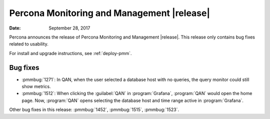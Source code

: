 .. _1.3.1:

================================================================================
Percona Monitoring and Management |release|
================================================================================

:Date: September 28, 2017

Percona announces the release of Percona Monitoring and Management
|release|. This release only contains bug fixes related to usability.

For install and upgrade instructions, see :ref:`deploy-pmm`.

Bug fixes
--------------------------------------------------------------------------------

* :pmmbug:`1271`: In QAN, when the user selected a database host with no
  queries, the query monitor could still show metrics.
* :pmmbug:`1512`: When clicking the :guilabel:`QAN` in :program:`Grafana`,
  :program:`QAN` would open the home page. Now, :program:`QAN` opens selecting the
  database host and time range active in :program:`Grafana`.

Other bug fixes in this release:
:pmmbug:`1452`,
:pmmbug:`1515`,
:pmmbug:`1523`.

